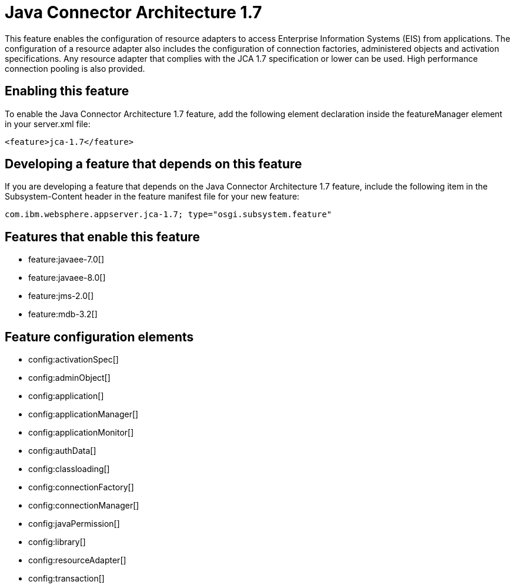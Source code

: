 = Java Connector Architecture 1.7
:stylesheet: ../feature.css
:linkcss: 
:nofooter: 

This feature enables the configuration of resource adapters to access Enterprise Information Systems (EIS) from applications. The configuration of a resource adapter also includes the configuration of connection factories, administered objects and activation specifications. Any resource adapter that complies with the JCA 1.7 specification or lower can be used. High performance connection pooling is also provided.

== Enabling this feature
To enable the Java Connector Architecture 1.7 feature, add the following element declaration inside the featureManager element in your server.xml file:


----
<feature>jca-1.7</feature>
----

== Developing a feature that depends on this feature
If you are developing a feature that depends on the Java Connector Architecture 1.7 feature, include the following item in the Subsystem-Content header in the feature manifest file for your new feature:


[source,]
----
com.ibm.websphere.appserver.jca-1.7; type="osgi.subsystem.feature"
----

== Features that enable this feature
* feature:javaee-7.0[]
* feature:javaee-8.0[]
* feature:jms-2.0[]
* feature:mdb-3.2[]

== Feature configuration elements
* config:activationSpec[]
* config:adminObject[]
* config:application[]
* config:applicationManager[]
* config:applicationMonitor[]
* config:authData[]
* config:classloading[]
* config:connectionFactory[]
* config:connectionManager[]
* config:javaPermission[]
* config:library[]
* config:resourceAdapter[]
* config:transaction[]
